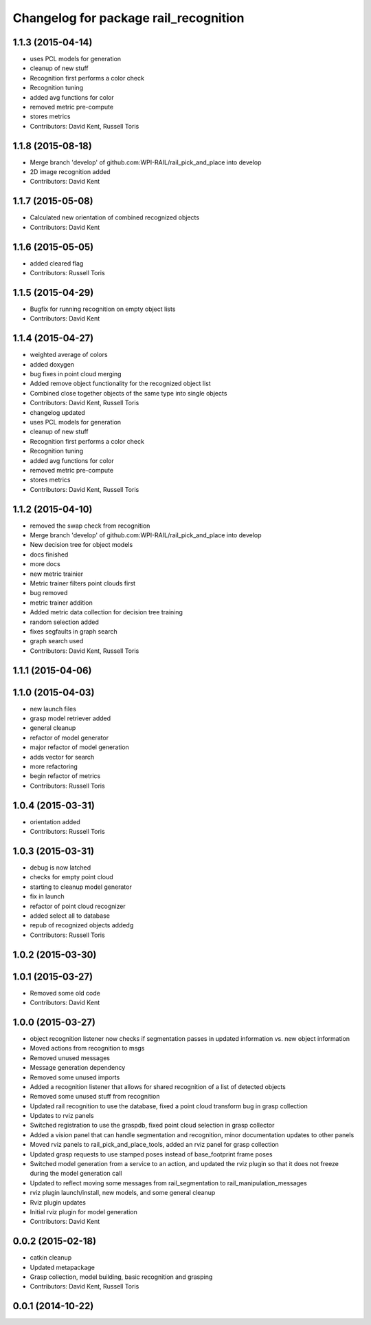 ^^^^^^^^^^^^^^^^^^^^^^^^^^^^^^^^^^^^^^
Changelog for package rail_recognition
^^^^^^^^^^^^^^^^^^^^^^^^^^^^^^^^^^^^^^

1.1.3 (2015-04-14)
------------------
* uses PCL models for generation
* cleanup of new stuff
* Recognition first performs a color check
* Recognition tuning
* added avg functions for color
* removed metric pre-compute
* stores metrics
* Contributors: David Kent, Russell Toris

1.1.8 (2015-08-18)
------------------
* Merge branch 'develop' of github.com:WPI-RAIL/rail_pick_and_place into develop
* 2D image recognition added
* Contributors: David Kent

1.1.7 (2015-05-08)
------------------
* Calculated new orientation of combined recognized objects
* Contributors: David Kent

1.1.6 (2015-05-05)
------------------
* added cleared flag
* Contributors: Russell Toris

1.1.5 (2015-04-29)
------------------
* Bugfix for running recognition on empty object lists
* Contributors: David Kent

1.1.4 (2015-04-27)
------------------
* weighted average of colors
* added doxygen
* bug fixes in point cloud merging
* Added remove object functionality for the recognized object list
* Combined close together objects of the same type into single objects
* Contributors: David Kent, Russell Toris

* changelog updated
* uses PCL models for generation
* cleanup of new stuff
* Recognition first performs a color check
* Recognition tuning
* added avg functions for color
* removed metric pre-compute
* stores metrics
* Contributors: David Kent, Russell Toris

1.1.2 (2015-04-10)
------------------
* removed the swap check from recognition
* Merge branch 'develop' of github.com:WPI-RAIL/rail_pick_and_place into develop
* New decision tree for object models
* docs finished
* more docs
* new metric trainier
* Metric trainer filters point clouds first
* bug removed
* metric trainer addition
* Added metric data collection for decision tree training
* random selection added
* fixes segfaults in graph search
* graph search used
* Contributors: David Kent, Russell Toris

1.1.1 (2015-04-06)
------------------

1.1.0 (2015-04-03)
------------------
* new launch files
* grasp model retriever added
* general cleanup
* refactor of model generator
* major refactor of model generation
* adds vector for search
* more refactoring
* begin refactor of metrics
* Contributors: Russell Toris

1.0.4 (2015-03-31)
------------------
* orientation added
* Contributors: Russell Toris

1.0.3 (2015-03-31)
------------------
* debug is now latched
* checks for empty point cloud
* starting to cleanup model generator
* fix in launch
* refactor of point cloud recognizer
* added select all to database
* repub of recognized objects addedg
* Contributors: Russell Toris

1.0.2 (2015-03-30)
------------------

1.0.1 (2015-03-27)
------------------
* Removed some old code
* Contributors: David Kent

1.0.0 (2015-03-27)
------------------
* object recognition listener now checks if segmentation passes in updated information vs. new object information
* Moved actions from recognition to msgs
* Removed unused messages
* Message generation dependency
* Removed some unused imports
* Added a recognition listener that allows for shared recognition of a list of detected objects
* Removed some unused stuff from recognition
* Updated rail recognition to use the database, fixed a point cloud transform bug in grasp collection
* Updates to rviz panels
* Switched registration to use the graspdb, fixed point cloud selection in grasp collector
* Added a vision panel that can handle segmentation and recognition, minor documentation updates to other panels
* Moved rviz panels to rail_pick_and_place_tools, added an rviz panel for grasp collection
* Updated grasp requests to use stamped poses instead of base_footprint frame poses
* Switched model generation from a service to an action, and updated the rviz plugin so that it does not freeze during the model generation call
* Updated to reflect moving some messages from rail_segmentation to rail_manipulation_messages
* rviz plugin launch/install, new models, and some general cleanup
* Rviz plugin updates
* Initial rviz plugin for model generation
* Contributors: David Kent

0.0.2 (2015-02-18)
------------------
* catkin cleanup
* Updated metapackage
* Grasp collection, model building, basic recognition and grasping
* Contributors: David Kent, Russell Toris

0.0.1 (2014-10-22)
------------------
